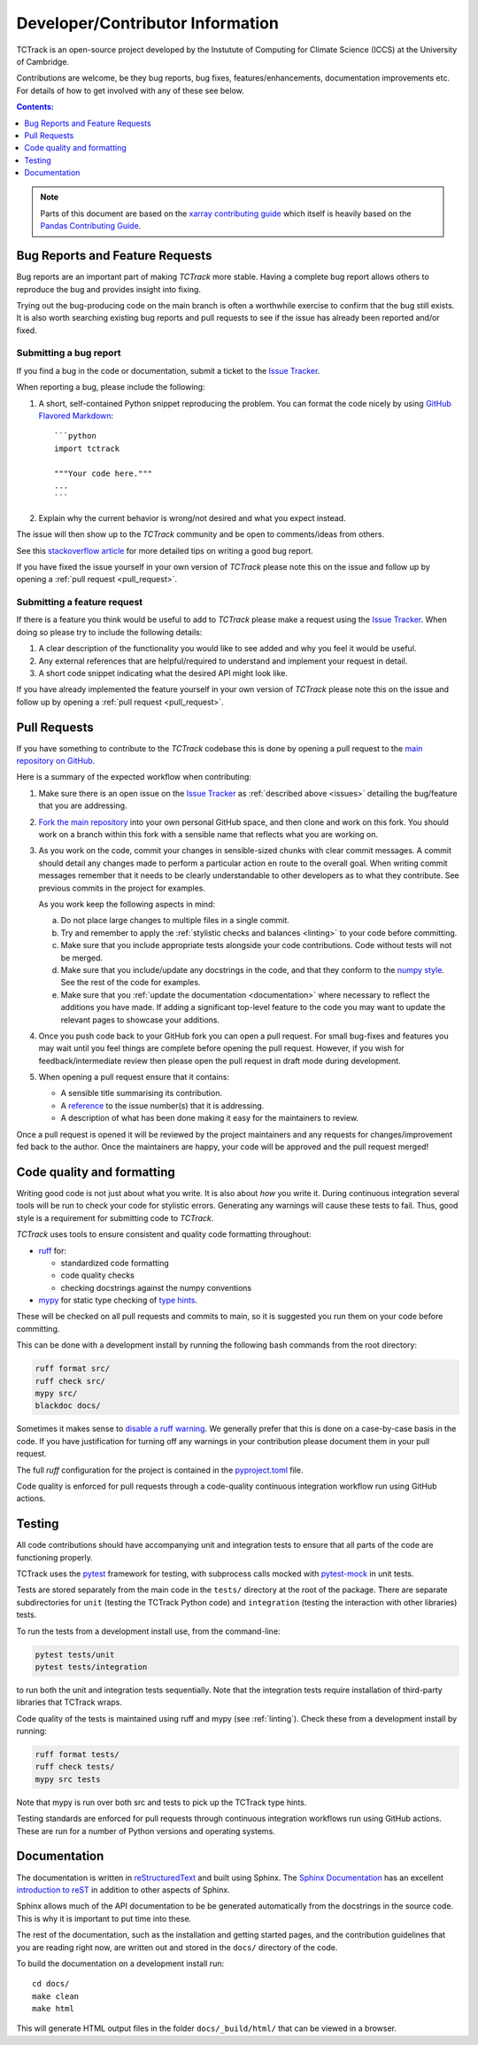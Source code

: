 Developer/Contributor Information
=================================

TCTrack is an open-source project developed by the Instutute of Computing for
Climate Science (ICCS) at the University of Cambridge.

Contributions are welcome, be they bug reports, bug fixes,
features/enhancements, documentation improvements etc.
For details of how to get involved with any of these see below.

.. contents:: Contents:
   :local:
   :depth: 1

.. note::

  Parts of this document are based on the 
  `xarray contributing guide <https://docs.xarray.dev/en/stable/contribute/contributing.html>`_
  which itself is heavily based on the 
  `Pandas Contributing Guide <http://pandas.pydata.org/pandas-docs/stable/contributing.html>`_.


.. _issues:

Bug Reports and Feature Requests
--------------------------------

Bug reports are an important part of making *TCTrack* more stable.
Having a complete bug report allows others to reproduce the bug and provides insight
into fixing.

Trying out the bug-producing code on the main branch is often a worthwhile exercise
to confirm that the bug still exists.
It is also worth searching existing bug reports and pull requests to see if the issue
has already been reported and/or fixed.


Submitting a bug report
~~~~~~~~~~~~~~~~~~~~~~~

If you find a bug in the code or documentation, submit a ticket to the
`Issue Tracker <https://github.com/Cambridge-ICCS/TCTrack/issues>`_.

When reporting a bug, please include the following:

#. A short, self-contained Python snippet reproducing the problem.
   You can format the code nicely by using `GitHub Flavored Markdown
   <http://github.github.com/github-flavored-markdown/>`_::

      ```python
      import tctrack

      """Your code here."""
      ...
      ```

#. Explain why the current behavior is wrong/not desired and what you expect instead.

The issue will then show up to the *TCTrack* community and be open to
comments/ideas from others.

See this `stackoverflow article <https://stackoverflow.com/help/mcve>`_ 
for more detailed tips on writing a good bug report.

If you have fixed the issue yourself in your own version of *TCTrack* please note
this on the issue and follow up by opening a :ref:`pull request <pull_request>`.


Submitting a feature request
~~~~~~~~~~~~~~~~~~~~~~~~~~~~

If there is a feature you think would be useful to add to *TCTrack* please make
a request using the
`Issue Tracker <https://github.com/Cambridge-ICCS/TCTrack/issues>`_.
When doing so please try to include the following details:

#. A clear description of the functionality you would like to see added and why you feel
   it would be useful.

#. Any external references that are helpful/required to understand and implement
   your request in detail.

#. A short code snippet indicating what the desired API might look like.

If you have already implemented the feature yourself in your own version of
*TCTrack* please note this on the issue and follow up by opening a
:ref:`pull request <pull_request>`.


.. _pull_request:

Pull Requests
-------------

If you have something to contribute to the *TCTrack* codebase this is done by
opening a pull request to the
`main repository on GitHub <https://github.com/Cambridge-ICCS/TCTrack>`_.

Here is a summary of the expected workflow when contributing:

#. Make sure there is an open issue on the
   `Issue Tracker <https://github.com/Cambridge-ICCS/TCTrack/issues>`_ as
   :ref:`described above <issues>` detailing the bug/feature that you are addressing.

#. `Fork the main repository <https://github.com/Cambridge-ICCS/TCTrack/fork>`_
   into your own personal GitHub space, and then clone and work on this fork.
   You should work on a branch within this fork with a sensible name that reflects
   what you are working on.

#. As you work on the code, commit your changes in sensible-sized chunks with clear
   commit messages.
   A commit should detail any changes made to perform a particular action en route
   to the overall goal. When writing commit messages remember that it needs to be
   clearly understandable to other developers as to what they contribute.
   See previous commits in the project for examples.

   As you work keep the following aspects in mind:

   a. Do not place large changes to multiple files in a single commit.

   b. Try and remember to apply the :ref:`stylistic checks and balances <linting>`
      to your code before committing.

   c. Make sure that you include appropriate tests alongside your
      code contributions. Code without tests will not be merged.

   d. Make sure that you include/update any docstrings in the code, and that they
      conform to the `numpy style <https://numpydoc.readthedocs.io/en/latest/format.html>`_.
      See the rest of the code for examples.

   e. Make sure that you :ref:`update the documentation <documentation>` where
      necessary to reflect the additions you have made. If adding a significant
      top-level feature to the code you may want to update the
      relevant pages to showcase your additions.

#. Once you push code back to your GitHub fork you can open a pull request.
   For small bug-fixes and features you may wait until you feel things are complete
   before opening the pull request.
   However, if you wish for feedback/intermediate review then please open the pull
   request in draft mode during development.

#. When opening a pull request ensure that it contains:

   * A sensible title summarising its contribution.
   * A `reference <https://docs.github.com/en/get-started/writing-on-github/working-with-advanced-formatting/autolinked-references-and-urls>`_
     to the issue number(s) that it is addressing.
   * A description of what has been done making it easy for the maintainers to review.

Once a pull request is opened it will be reviewed by the project maintainers and any
requests for changes/improvement fed back to the author.
Once the maintainers are happy, your code will be approved and the pull request merged!


.. _linting:

Code quality and formatting
---------------------------

Writing good code is not just about what you write.
It is also about *how* you write it.
During continuous integration several tools will be run to check your code
for stylistic errors.
Generating any warnings will cause these tests to fail.
Thus, good style is a requirement for submitting code to *TCTrack*.

*TCTrack* uses tools to ensure consistent and quality code formatting throughout:

- `ruff <https://docs.astral.sh/ruff/>`_ for:

  - standardized code formatting
  - code quality checks
  - checking docstrings against the numpy conventions

- `mypy <http://mypy-lang.org/>`_ for static type checking of
  `type hints <https://docs.python.org/3/library/typing.html>`_.

These will be checked on all pull requests and commits to main, so it is suggested you
run them on your code before committing.

This can be done with a development install by running the following bash commands from
the root directory:

.. code-block:: shell

    ruff format src/
    ruff check src/
    mypy src/
    blackdoc docs/

Sometimes it makes sense to
`disable a ruff warning <https://docs.astral.sh/ruff/linter/#error-suppression>`_.
We generally prefer that this is done on a case-by-case basis in the code.
If you have justification for turning off any warnings in your contribution please
document them in your pull request.

The full *ruff* configuration for the project is contained in the 
`pyproject.toml <https://github.com/Cambridge-ICCS/TCTrack/blob/main/pyproject.toml>`_
file.

Code quality is enforced for pull requests through a code-quality continuous integration
workflow run using GitHub actions.


.. _testing:

Testing
-------

All code contributions should have accompanying unit and integration tests to ensure
that all parts of the code are functioning properly.

TCTrack uses the `pytest <https://docs.pytest.org>`_ framework for testing,
with subprocess calls mocked with `pytest-mock <https://pytest-mock.readthedocs.io>`_ in
unit tests.

Tests are stored separately from the main code in the ``tests/`` directory at the root
of the package. There are separate subdirectories for ``unit`` (testing the TCTrack
Python code) and ``integration`` (testing the interaction with other libraries) tests.

To run the tests from a development install use, from the command-line:

.. code-block:: shell

    pytest tests/unit
    pytest tests/integration

to run both the unit and integration tests sequentially.
Note that the integration tests require installation of third-party libraries that
TCTrack wraps.

Code quality of the tests is maintained using ruff and mypy (see :ref:`linting`).
Check these from a development install by running:

.. code-block:: shell

    ruff format tests/
    ruff check tests/
    mypy src tests

Note that mypy is run over both src and tests to pick up the TCTrack type hints.

Testing standards are enforced for pull requests through continuous integration
workflows run using GitHub actions.
These are run for a number of Python versions and operating systems.


.. _documentation:

Documentation
-------------

The documentation is written in
`reStructuredText <https://docutils.sourceforge.io/docs/ref/rst/restructuredtext.html>`_
and built using Sphinx.
The `Sphinx Documentation <https://www.sphinx-doc.org/en/master/contents.html>`_
has an excellent
`introduction to reST <https://www.sphinx-doc.org/en/master/usage/restructuredtext/basics.html>`_
in addition to other aspects of Sphinx.

Sphinx allows much of the API documentation to be be generated automatically
from the docstrings in the source code.
This is why it is important to put time into these.

The rest of the documentation, such as the installation and getting started pages, and
the contribution guidelines that you are reading right now, are written out and stored
in the ``docs/`` directory of the code.

To build the documentation on a development install run::

    cd docs/
    make clean
    make html

This will generate HTML output files in the folder ``docs/_build/html/`` that can be
viewed in a browser.
